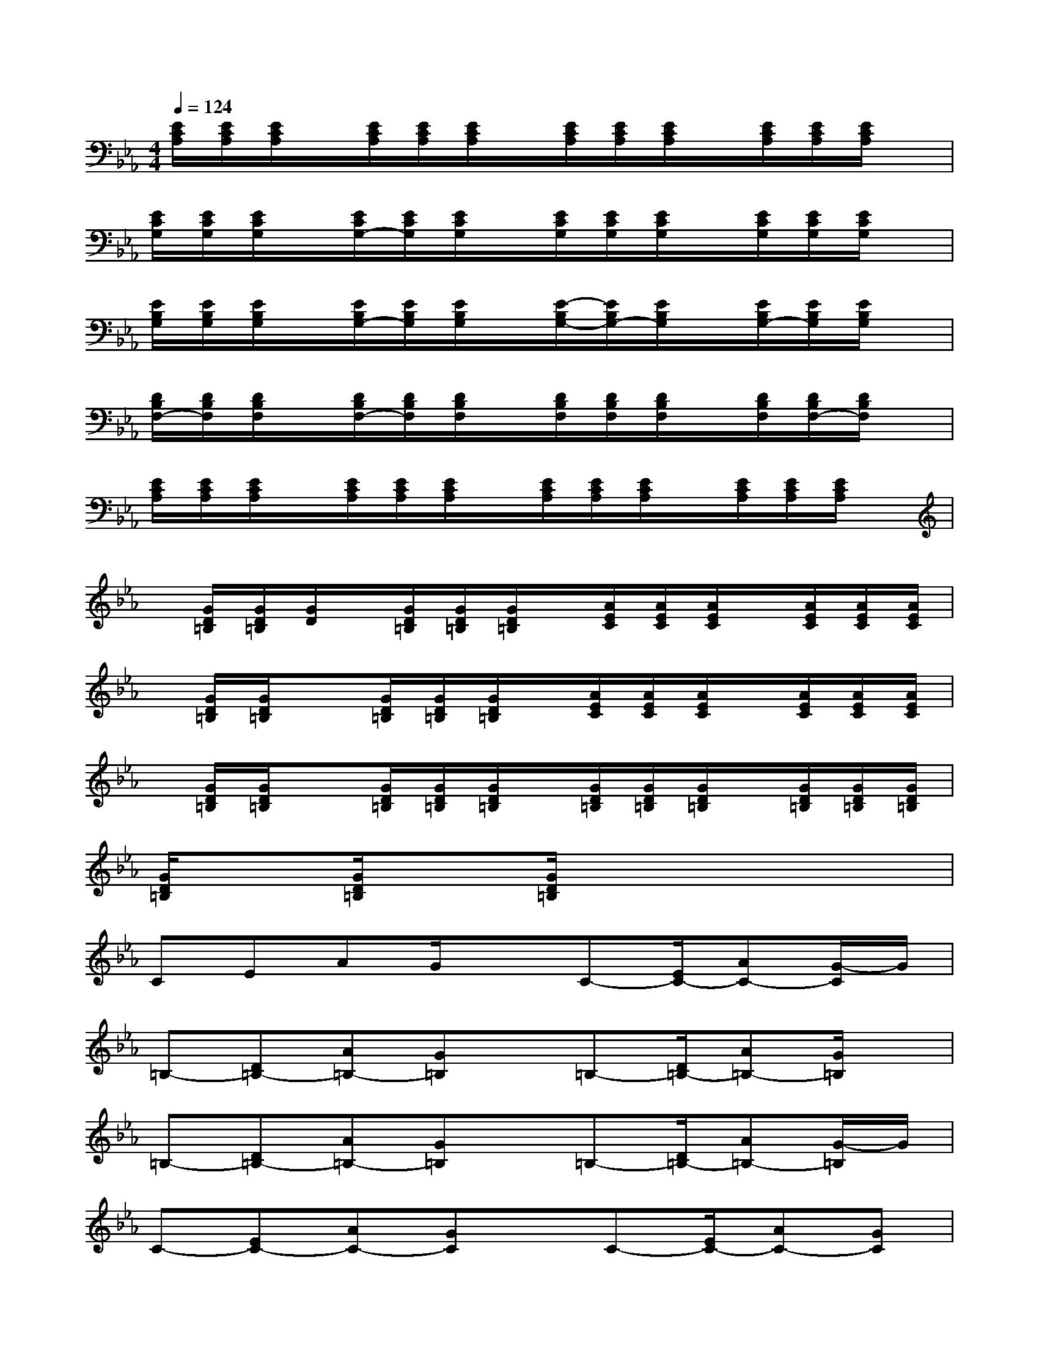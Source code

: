 X:1
T:
M:4/4
L:1/8
Q:1/4=124
K:Eb%3flats
V:1
[E/2C/2A,/2][E/2C/2A,/2][E/2C/2A,/2]x/2[E/2C/2A,/2][E/2C/2A,/2][E/2C/2A,/2]x/2[E/2C/2A,/2][E/2C/2A,/2][E/2C/2A,/2]x/2[E/2C/2A,/2][E/2C/2A,/2][E/2C/2A,/2]x/2|
[E/2C/2G,/2][E/2C/2G,/2][E/2C/2G,/2]x/2[E/2C/2G,/2-][E/2C/2G,/2][E/2C/2G,/2]x/2[E/2C/2G,/2][E/2C/2G,/2][E/2C/2G,/2]x/2[E/2C/2G,/2][E/2C/2G,/2][E/2C/2G,/2]x/2|
[E/2B,/2G,/2][E/2B,/2G,/2][E/2B,/2G,/2]x/2[E/2B,/2G,/2-][E/2B,/2G,/2][E/2B,/2G,/2]x/2[E/2-B,/2G,/2-][E/2B,/2G,/2-][E/2B,/2G,/2]x/2[E/2B,/2G,/2-][E/2B,/2G,/2][E/2B,/2G,/2]x/2|
[D/2B,/2F,/2-][D/2B,/2F,/2][D/2B,/2F,/2]x/2[D/2B,/2F,/2-][D/2B,/2F,/2][D/2B,/2F,/2]x/2[D/2B,/2F,/2][D/2B,/2F,/2][D/2B,/2F,/2]x/2[D/2B,/2F,/2][D/2B,/2F,/2-][D/2B,/2F,/2]x/2|
[E/2C/2A,/2][E/2C/2A,/2][E/2C/2A,/2]x/2[E/2C/2A,/2][E/2C/2A,/2][E/2C/2A,/2]x/2[E/2C/2A,/2][E/2C/2A,/2][E/2C/2A,/2]x/2[E/2C/2A,/2][E/2C/2A,/2][E/2C/2A,/2]x/2|
x/2[G/2D/2=B,/2][G/2D/2=B,/2][G/2D/2]x/2[G/2D/2=B,/2][G/2D/2=B,/2][G/2D/2=B,/2]x/2[A/2E/2C/2][A/2E/2C/2][A/2E/2C/2]x/2[A/2E/2C/2][A/2E/2C/2][A/2E/2C/2]|
x/2[G/2D/2=B,/2][G/2D/2=B,/2]x[G/2D/2=B,/2][G/2D/2=B,/2][G/2D/2=B,/2]x/2[A/2E/2C/2][A/2E/2C/2][A/2E/2C/2]x/2[A/2E/2C/2][A/2E/2C/2][A/2E/2C/2]|
x/2[G/2D/2=B,/2][G/2D/2=B,/2]x[G/2D/2=B,/2][G/2D/2=B,/2][G/2D/2=B,/2]x/2[G/2D/2=B,/2][G/2D/2=B,/2][G/2D/2=B,/2]x/2[G/2D/2=B,/2][G/2D/2=B,/2][G/2D/2=B,/2]|
[G/2D/2=B,/2]x[G/2D/2=B,/2]x[G/2D/2=B,/2]x4x/2|
CEAG/2xC-[E/2C/2-][AC-][G/2-C/2]G/2|
=B,-[D=B,-][A=B,-][G=B,]x/2=B,-[D/2=B,/2-][A=B,-][G/2=B,/2]x/2|
=B,-[D=B,-][A=B,-][G=B,]x/2=B,-[D/2=B,/2-][A=B,-][G/2-=B,/2]G/2|
C-[EC-][AC-][GC]x/2C-[E/2C/2-][AC-][GC]|
CEAG/2xC-[E/2C/2-][AC-][G/2-C/2]G/2|
=B,-[D=B,-][A=B,-][G=B,]x/2=B,-[D/2=B,/2-][A=B,-][G=B,]|
=B,-[D=B,-][A=B,-][G=B,]x/2=B,-[D/2=B,/2-][A=B,-][G/2-=B,/2]G/2